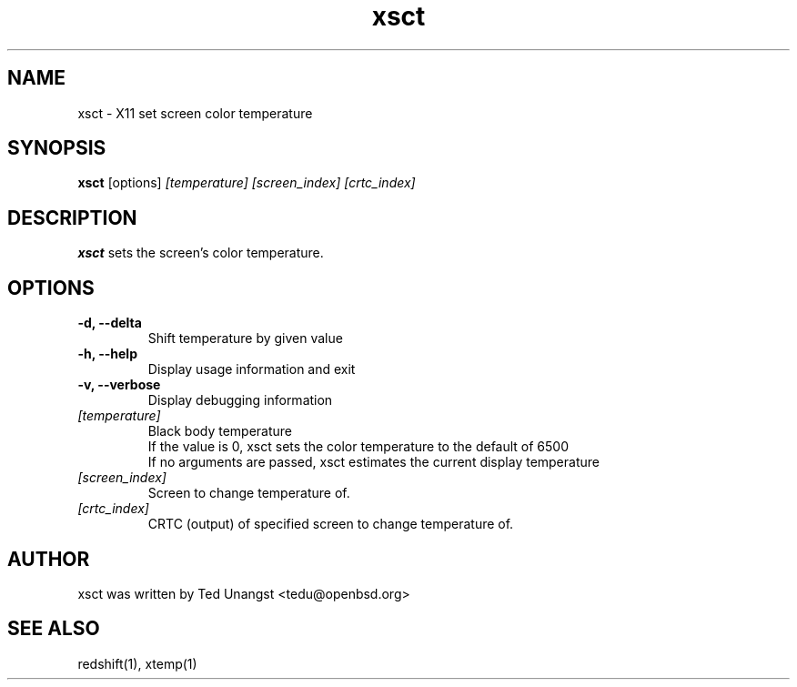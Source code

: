 .TH xsct 1 "Aug 2020" "1.6" "User Manual"
.SH NAME
xsct \- X11 set screen color temperature
.SH SYNOPSIS
.B xsct 
[options] 
.I [temperature]
.I [screen_index]
.I [crtc_index]

.SH DESCRIPTION
.B xsct
sets the screen's color temperature.

.SH OPTIONS
.TP
.B -d, --delta
Shift temperature by given value
.TP
.B -h, --help
Display usage information and exit
.TP
.B -v, --verbose
Display debugging information
.TP
.I [temperature]
Black body temperature
.br
If the value is 0, xsct sets the color temperature to the default of 6500
.br
If no arguments are passed, xsct estimates the current display temperature
.TP
.I [screen_index]
Screen to change temperature of.
.TP
.I [crtc_index]
CRTC (output) of specified screen to change temperature of.

.SH AUTHOR
xsct was written by Ted Unangst <tedu@openbsd.org>

.SH SEE ALSO
redshift(1), xtemp(1)
